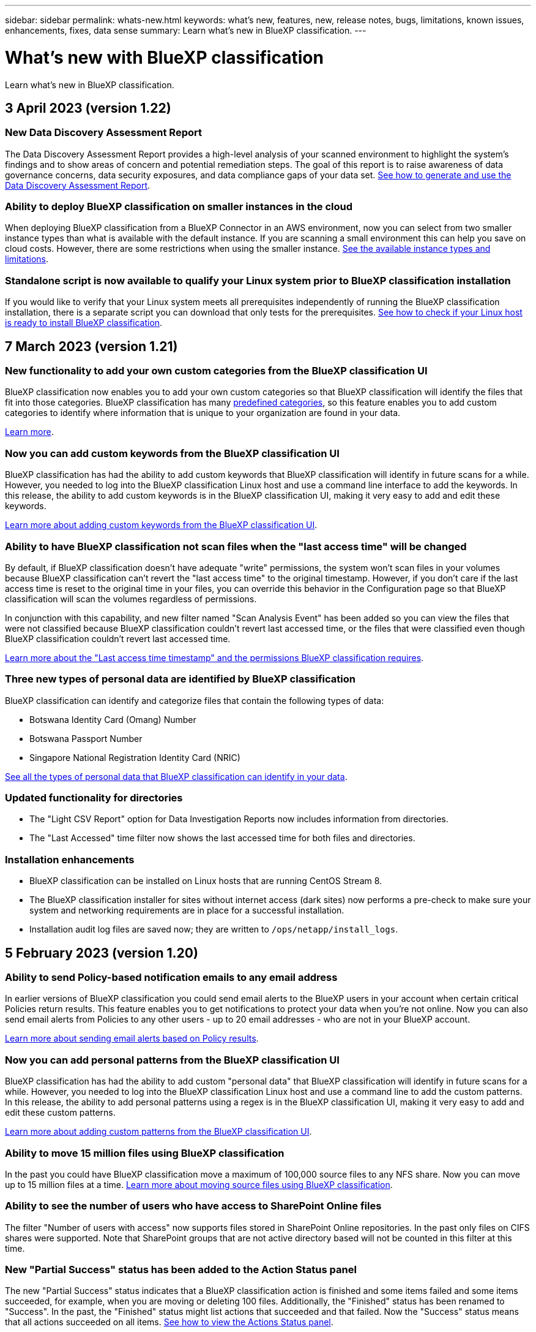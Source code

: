 ---
sidebar: sidebar
permalink: whats-new.html
keywords: what's new, features, new, release notes, bugs, limitations, known issues, enhancements, fixes, data sense
summary: Learn what's new in BlueXP classification.
---

= What's new with BlueXP classification
:hardbreaks:
:nofooter:
:icons: font
:linkattrs:
:imagesdir: ./media/

[.lead]
Learn what's new in BlueXP classification.

// tag::whats-new[]
== 3 April 2023 (version 1.22)

=== New Data Discovery Assessment Report

The Data Discovery Assessment Report provides a high-level analysis of your scanned environment to highlight the system's findings and to show areas of concern and potential remediation steps. The goal of this report is to raise awareness of data governance concerns, data security exposures, and data compliance gaps of your data set. https://docs.netapp.com/us-en/cloud-manager-data-sense/task-controlling-governance-data.html#data-discovery-assessment-report[See how to generate and use the Data Discovery Assessment Report].

//=== BlueXP classification can be configured as an FPolicy Collector to receive FPolicy events from ONTAP systems
//
//You can enable file access audit logs to be collected on your BlueXP classification system for file access events on volumes in your working environments. BlueXP classification can capture the following types of FPolicy events and the users who performed the actions on your files: Create, Read, Write, Delete, Rename, Change owner/permissions, and Change SACL/DACL. https://docs.netapp.com/us-en/cloud-manager-data-sense/task-manage-file-access-events.html[See how to monitor and manage file access events].

=== Ability to deploy BlueXP classification on smaller instances in the cloud

When deploying BlueXP classification from a BlueXP Connector in an AWS environment, now you can select from two smaller instance types than what is available with the default instance. If you are scanning a small environment this can help you save on cloud costs. However, there are some restrictions when using the smaller instance. https://docs.netapp.com/us-en/cloud-manager-data-sense/concept-cloud-compliance.html#using-a-smaller-instance-type[See the available instance types and limitations].

=== Standalone script is now available to qualify your Linux system prior to BlueXP classification installation

If you would like to verify that your Linux system meets all prerequisites independently of running the BlueXP classification installation, there is a separate script you can download that only tests for the prerequisites. https://docs.netapp.com/us-en/cloud-manager-data-sense/task-test-linux-system.html[See how to check if your Linux host is ready to install BlueXP classification].

//=== Data Sense BYOL licenses are now supported in dark sites
//
//Now you can upload your Data Sense BYOL license into the BlueXP digital wallet in a dark site so that you are notified when your license is getting low. https://docs.netapp.com/us-en/cloud-manager-data-sense/task-licensing-datasense.html#obtain-your-bluexp-classification-license-file[See how to obtain and upload your Data Sense BYOL license].

== 7 March 2023 (version 1.21)

=== New functionality to add your own custom categories from the BlueXP classification UI

BlueXP classification now enables you to add your own custom categories so that BlueXP classification will identify the files that fit into those categories. BlueXP classification has many https://docs.netapp.com/us-en/cloud-manager-data-sense/reference-private-data-categories.html#types-of-categories[predefined categories], so this feature enables you to add custom categories to identify where information that is unique to your organization are found in your data.

https://docs.netapp.com/us-en/cloud-manager-data-sense/task-managing-data-fusion.html#add-custom-categories[Learn more^].

=== Now you can add custom keywords from the BlueXP classification UI

BlueXP classification has had the ability to add custom keywords that BlueXP classification will identify in future scans for a while. However, you needed to log into the BlueXP classification Linux host and use a command line interface to add the keywords. In this release, the ability to add custom keywords is in the BlueXP classification UI, making it very easy to add and edit these keywords.

https://docs.netapp.com/us-en/cloud-manager-data-sense/task-managing-data-fusion.html#add-custom-keywords-from-a-list-of-words[Learn more about adding custom keywords from the BlueXP classification UI^].

=== Ability to have BlueXP classification *not* scan files when the "last access time" will be changed

By default, if BlueXP classification doesn't have adequate "write" permissions, the system won't scan files in your volumes because BlueXP classification can't revert the "last access time" to the original timestamp. However, if you don't care if the last access time is reset to the original time in your files, you can override this behavior in the Configuration page so that BlueXP classification will scan the volumes regardless of permissions.

In conjunction with this capability, and new filter named "Scan Analysis Event" has been added so you can view the files that were not classified because BlueXP classification couldn't revert last accessed time, or the files that were classified even though BlueXP classification couldn't revert last accessed time.

https://docs.netapp.com/us-en/cloud-manager-data-sense/reference-collected-metadata.html#last-access-time-timestamp[Learn more about the "Last access time timestamp" and the permissions BlueXP classification requires].

=== Three new types of personal data are identified by BlueXP classification

BlueXP classification can identify and categorize files that contain the following types of data:

* Botswana Identity Card (Omang) Number
* Botswana Passport Number
* Singapore National Registration Identity Card (NRIC)

https://docs.netapp.com/us-en/cloud-manager-data-sense/reference-private-data-categories.html#types-of-personal-data[See all the types of personal data that BlueXP classification can identify in your data].

=== Updated functionality for directories

* The "Light CSV Report" option for Data Investigation Reports now includes information from directories.
* The "Last Accessed" time filter now shows the last accessed time for both files and directories.

=== Installation enhancements

* BlueXP classification can be installed on Linux hosts that are running CentOS Stream 8.
* The BlueXP classification installer for sites without internet access (dark sites) now performs a pre-check to make sure your system and networking requirements are in place for a successful installation.
* Installation audit log files are saved now; they are written to `/ops/netapp/install_logs`.

== 5 February 2023 (version 1.20)

=== Ability to send Policy-based notification emails to any email address

In earlier versions of BlueXP classification you could send email alerts to the BlueXP users in your account when certain critical Policies return results. This feature enables you to get notifications to protect your data when you're not online. Now you can also send email alerts from Policies to any other users - up to 20 email addresses - who are not in your BlueXP account. 

https://docs.netapp.com/us-en/cloud-manager-data-sense/task-using-policies.html#sending-email-alerts-when-non-compliant-data-is-found[Learn more about sending email alerts based on Policy results].

=== Now you can add personal patterns from the BlueXP classification UI

BlueXP classification has had the ability to add custom "personal data" that BlueXP classification will identify in future scans for a while. However, you needed to log into the BlueXP classification Linux host and use a command line to add the custom patterns. In this release, the ability to add personal patterns using a regex is in the BlueXP classification UI, making it very easy to add and edit these custom patterns.

https://docs.netapp.com/us-en/cloud-manager-data-sense/task-managing-data-fusion.html#add-custom-personal-data-identifiers-using-a-regex[Learn more about adding custom patterns from the BlueXP classification UI^].

=== Ability to move 15 million files using BlueXP classification

In the past you could have BlueXP classification move a maximum of 100,000 source files to any NFS share. Now you can move up to 15 million files at a time. https://docs.netapp.com/us-en/cloud-manager-data-sense/task-managing-highlights.html#moving-source-files-to-an-nfs-share[Learn more about moving source files using BlueXP classification].

=== Ability to see the number of users who have access to SharePoint Online files

The filter "Number of users with access" now supports files stored in SharePoint Online repositories. In the past only files on CIFS shares were supported. Note that SharePoint groups that are not active directory based will not be counted in this filter at this time.

=== New "Partial Success" status has been added to the Action Status panel

The new "Partial Success" status indicates that a BlueXP classification action is finished and some items failed and some items succeeded, for example, when you are moving or deleting 100 files. Additionally, the "Finished" status has been renamed to "Success". In the past, the "Finished" status might list actions that succeeded and that failed. Now the "Success" status means that all actions succeeded on all items. https://docs.netapp.com/us-en/cloud-manager-data-sense/task-view-compliance-actions.html[See how to view the Actions Status panel].
// end::whats-new[]

== 9 January 2023 (version 1.19)

=== Ability to view a chart of files that contain sensitive data and that are overly permissive

The Governance dashboard has added a new _Sensitive Data and Wide Permissions_ area that provides a heatmap of files that contain sensitive data (including both sensitive and sensitive personal data) and that are overly permissive. This can help you to see where you may have some risks with sensitive data. https://docs.netapp.com/us-en/cloud-manager-data-sense/task-controlling-governance-data.html#data-listed-by-sensitivity-and-wide-permissions[Learn more].

=== Three new filters are available in the Data Investigation page

New filters are available to refine the results that display in the Data Investigation page:

* The "Number of users with access" filter shows which files and folders are open to a certain number of users. You can choose a number range to refine the results - for example, to see which files are accessible by 51-100 users.
* The "Created Time", "Discovered Time", "Last Modified", and "Last Accessed" filters now allow you to create a custom date range instead of just selecting a pre-defined range of days. For example, you can look for files with a "Created Time" "older than 6 months", or with a "Last Modified" date within the "last 10 days".
* The "File Path" filter now enables you to specify paths that you want to exclude from the filtered query results. If you enter paths to both include and exclude certain data, BlueXP classification finds all files in the included paths first, then it removes files from excluded paths, and then it displays the results.

https://docs.netapp.com/us-en/cloud-manager-data-sense/task-investigate-data.html#filtering-data-in-the-data-investigation-page[See the list of all the filters you can use to investigate your data].

=== BlueXP classification can identify the Japanese Individual Number

BlueXP classification can identify and categorize files that contain the Japanese Individual Number (also known as My Number). This includes both the Personal and Corporate My Number. https://docs.netapp.com/us-en/cloud-manager-data-sense/reference-private-data-categories.html#types-of-personal-data[See all the types of personal data that BlueXP classification can identify in your data].

== 11 December 2022 (version 1.18)

=== On-premises installation enhancements

The following enhancements have been added for the on-prem Data Sense installation:

* Some additional prerequisites are now checked before the installation will start on an on-premises host. This helps to make sure your host system is 100% ready to have Data Sense software installed:
** test for sufficient space on `/var/lib/docker`, `/tmp`, and `/opt`
** test for the relevant permissions on all required folders
* In the Configuration page, the Working Environments section now displays the _Working Environment ID_ and the _Scanner Group_ name. You'll need to know the Working Environment ID if you plan to use multiple Data Sense hosts to provide additional processing power to scan your data sources.
* Also in the Configuration page, a new section shows the Scanner Groups you have set up, and the scanner nodes that are in each group.

https://docs.netapp.com/us-en/cloud-manager-data-sense/task-deploy-compliance-onprem.html[Learn more about installing Data Sense on a single host server and on multiple hosts]. 

== 13 November 2022 (version 1.17)

=== Support for scanning SharePoint On-Premises accounts

Data Sense now can scan both SharePoint Online accounts and SharePoint On-Premises accounts (SharePoint Server). If you need to install SharePoint on your own servers, or in sites without internet access, now you can have Data Sense scan the user files in those accounts. https://docs.netapp.com/us-en/cloud-manager-data-sense/task-scanning-sharepoint.html#adding-a-sharepoint-on-premise-account[Learn more^].

=== Ability to rescan multiple directories (folders or shares) 

Now you can rescan multiple directories (folders or shares) immediately so that changes are reflected in the system. This allows you to prioritize rescanning of certain data before other data. https://docs.netapp.com/us-en/cloud-manager-data-sense/task-managing-repo-scanning.html#rescanning-data-for-an-existing-repository[See how to rescan a directory^].

=== Ability to add additional on-premises "scanner" nodes to scan specific data sources

If you have installed Data Sense in an on-premises location, and you find that you need more scanning processing power to scan certain data sources, you can add more "scanner" nodes and assign them to scan those data sources. You can add the scanner nodes immediately after installing the manager node, or you can add a scanner node later.

If necessary, the scanner nodes can be installed on host systems that are physically closer to the data sources that you are scanning. The closer the scanner node is to the data, the better, because it reduces network latency as much as possible while scanning data. https://docs.netapp.com/us-en/cloud-manager-data-sense/task-deploy-compliance-onprem.html#add-scanner-nodes-to-an-existing-deployment[See how to install scanner nodes to scan additional data sources^].

=== On-premises installers now perform a pre-check before starting the installation

When installing Data Sense on a Linux system, the installer checks whether the system meets all the necessary requirements (CPU, RAM, capacity, networking, etc.) before starting the actual installation. This helps catch issues *before* you spend time on the installation.

== 6 September 2022 (version 1.16)

=== Ability to rescan a repository immediately to reflect changes in files

If you need to rescan a particular repository immediately so that changes are reflected in the system, you can select the repository and rescan it. This allows you to prioritize rescanning of certain data before other data. https://docs.netapp.com/us-en/cloud-manager-data-sense/task-managing-repo-scanning.html#rescanning-data-for-an-existing-repository[See how to rescan a directory^].

=== New filter for the status of Data Sense scanning in the Data Investigation page

The “Analysis Status” filter enables you to list the files that are in a specific stage of Data Sense scanning. You can select an option to show the list of files that are *Pending First Scan*, *Completed* being scanned, *Pending Rescan*, or that have *Failed* to be scanned.

https://docs.netapp.com/us-en/cloud-manager-data-sense/task-controlling-private-data.html#filtering-data-in-the-data-investigation-page[See the list of all the filters you can use to investigate your data^].

=== Data Subjects are now considered part of "personal data" found in scans

Data Sense now recognizes Data Subjects as part of the Personal Results that appear in the Compliance Dashboard. Additionally, when performing a search in the Investigation page, you can select "Data Subjects" under "Personal Data" to view only files that contain data subjects.

=== Data Sense breadcrumb files are now considered part of "Categories" found in scans

Data Sense now recognizes breadcrumb files as part of the Categories that appear in the Compliance Dashboard. These are files Data Sense creates when moving files from the source location to an NFS share. https://docs.netapp.com/us-en/cloud-manager-data-sense/task-managing-highlights.html#moving-source-files-to-an-nfs-share[Learn more about how breadcrumb files are created^].

Additionally, when performing a search in the Investigation page, you can select "Data Sense Breadcrumbs" under "Category" to view only Data Sense breadcrumb files.

== 7 August 2022 (version 1.15)

=== Five new types of personal data from New Zealand are identified by Data Sense

Data Sense can identify and categorize files that contain the following types of data:

* New Zealand Bank Account Number
* New Zealand Driver's License Number
* New Zealand IRD Number (Tax ID)
* New Zealand NHI (National Health Index) Number
* New Zealand Passport Number

link:reference-private-data-categories.html#types-of-personal-data[See all the types of personal data that Data Sense can identify in your data].

=== Ability to add a breadcrumb file to indicate why a file was moved

When you use the Data Sense feature to move source files to an NFS share, now you can leave a breadcrumb file in the location of the moved file. A breadcrumb file helps your users understand why a file was moved from its original location. For each moved file, the system creates a breadcrumb file in the source location named `<filename>-breadcrumb-<date>.txt` to show the location where the file was moved and the user who moved the file. https://docs.netapp.com/us-en/cloud-manager-data-sense/task-managing-highlights.html#moving-source-files-to-an-nfs-share[Learn more^].

=== Personal data and Sensitive Personal data found in your Directories are shown in Investigation results

The Data Investigation page now shows results for Personal data and Sensitive Personal data found within your directories (folders and shares). https://docs.netapp.com/us-en/cloud-manager-data-sense/task-controlling-private-data.html#viewing-files-that-contain-personal-data[See an example here^].

=== View the status of how many volumes, buckets, etc. have been successfully classified

When viewing the individual repositories that Data Sense is scanning (volumes, buckets, etc.), now you can see how many have been "Mapped", and how many have been "Classified". Classification takes longer as the full AI identification is being performed on all data. https://docs.netapp.com/us-en/cloud-manager-data-sense/task-managing-repo-scanning.html#viewing-the-scan-status-for-your-repositories[See how to view this information^].

=== Now you can add custom patterns that Data Sense will identify in your data

There are two ways that you can add custom "personal data" that Data Sense will identify in future scans. This allows you to see the full picture about where potentially sensitive data resides in all your organizations' files.

* You can add custom keywords from a text file.
* You can add a personal pattern using a regular expression (regex).

These keywords and patterns are added to the existing predefined patterns that Data Sense already uses, and the results will be visible under the Personal patterns section. https://docs.netapp.com/us-en/cloud-manager-data-sense/task-managing-data-fusion.html[Learn more^].

== 6 July 2022 (version 1.14)

=== Now you can view the users and groups who have access to your directories

In the past you could view the types of open permissions granted on individual files. Now you can view a list of all users or groups who have access to directories (folders and file shares), and the types of permissions they have. https://docs.netapp.com/us-en/cloud-manager-data-sense/task-controlling-private-data.html#viewing-permissions-for-files-and-directories[See how to view the users and groups that have access to your folders and file shares].

=== You can "pause" scanning a repository to temporarily stop scanning certain content

Pausing scanning means that Data Sense won't perform future scanning on any additions or changes to a volume or bucket, but that all the current results will still be available in the system. https://docs.netapp.com/us-en/cloud-manager-data-sense/task-managing-repo-scanning.html#pausing-and-resuming-scanning-for-a-repository[See how to pause and resume scanning].

=== US driver's license data from three additional states can be identified by Data Sense

Data Sense can identify and categorize files that contain driver's license data from Indiana, New York, and Texas. link:reference-private-data-categories.html#types-of-personal-data[See all the types of personal data that Data Sense can identify in your data].

=== Policies now return directories that match the search criteria

In the past when you created a custom Policy, the results showed the files that matched the search criteria. Now the results also show the directories (folders and file shares) that match the query. https://docs.netapp.com/us-en/cloud-manager-data-sense/task-org-private-data.html#creating-custom-policies[Learn more about creating policies].

=== Data Sense can move up to 100,000 files at a time now

If you plan to use Data Sense to move files from a scanned data source to an NFS share, the maximum number of files has been increased to 100,000 files. https://docs.netapp.com/us-en/cloud-manager-data-sense/task-managing-highlights.html#moving-source-files-to-an-nfs-share[See how to move files using Data Sense].

== 12 June 2022 (version 1.13.1)

=== Now you can download the results from the Data Investigation page as a .JSON report

After you have filtered the data in the Data Investigation page, now you can save the data as a report in a .JSON file that you can export to an NFS Share, in addition to saving the data to a .CSV file on your local system. Make sure Data Sense has the correct permissions for export access. https://docs.netapp.com/us-en/cloud-manager-data-sense/task-generating-compliance-reports.html#data-investigation-report[See how to create reports from the Data Investigation page].

=== Ability to uninstall Data Sense from the Data Sense UI

You can uninstall Data Sense to permanently remove the software from the host, and in the case of a cloud deployment, delete the virtual machine / instance on which Data Sense was deployed. Deleting the instance permanently deletes all the indexed information Data Sense has scanned. https://docs.netapp.com/us-en/cloud-manager-data-sense/task-uninstall-data-sense.html[See how].

=== Audit logging is now available to track the history of actions that Data Sense has performed

The audit log tracks the management activities that Data Sense has performed on files from all the working environments and data sources that Data Sense is scanning. The activities could be user generated (delete a file, create a policy, etc.) or policy generated (automatically add labels to files, automatically delete files, etc.).

https://docs.netapp.com/us-en/cloud-manager-data-sense/task-audit-data-sense-actions.html[See more details about the audit log].

=== New Filter for number of sensitive identifiers in the Data Investigation page

The “Number of identifiers” filter enables you to list the files that have a certain number of sensitive identifiers - including both personal data and sensitive personal data. You can select a range like 1-10 or 501-1000 to view only the files that contain that number of sensitive identifiers.

https://docs.netapp.com/us-en/cloud-manager-data-sense/task-controlling-private-data.html#filtering-data-in-the-data-investigation-page[See the list of all the filters you can use to investigate your data].

=== Now you can edit existing policies that you created

If you need to make a change to a custom policy that you created in the past, now you can edit the policy instead of creating a new policy. https://docs.netapp.com/us-en/cloud-manager-data-sense/task-org-private-data.html#editing-policies[See how to edit a policy].

== 11 May 2022 (version 1.12.1)

=== Support added for scanning data in Google Drive accounts

Now you can add your Google Drive accounts to Data Sense in order to scan the documents and files from those Google Drive accounts. https://docs.netapp.com/us-en/cloud-manager-data-sense/task-scanning-google-drive.html[See how to scan your Google Drive accounts].

Data Sense can identify Personal Identifiable Information (PII) within the following Google file types from the Google Docs suite -- Docs, Sheets, and Slides -- in addition to the https://docs.netapp.com/us-en/cloud-manager-data-sense/reference-private-data-categories.html#types-of-files[existing file types].

=== Directory level view added to the Data Investigation page

In addition to viewing and filtering data from all your files and databases, now you can view and filter data based on all the data within folders and shares in the Data Investigation page. Directories will be indexed for scanned CIFS and NFS shares, and for OneDrive, SharePoint, and Google Drive folders. So now you can view permissions and manage your data on the directory level. https://docs.netapp.com/us-en/cloud-manager-data-sense/task-controlling-private-data.html#filtering-data-in-the-data-investigation-page[See how to select the Directories view of your scanned data].

=== Expand groups to show the users/members that have permissions to access a file

As part the Data Sense permissions capabilities, now you can view the list of users and groups that have access to a file. Each group can be expanded to show the list of users in the group. https://docs.netapp.com/us-en/cloud-manager-data-sense/task-controlling-private-data.html#viewing-permissions-for-files[See how to view users and groups who have read and/or write permissions to your files].

=== Two new Filters have been added to the Data Investigation page

* The “Directory type” filter enables you to refine your data to see folders or shares only. The results will be shown in the new *Directories* tab.
* The "User / Group Permissions" filter enables you to list the files, folders, and shares that a specific user or a group has read and/or write permissions to. You can select multiple users and/or group names - or enter a partial name.

https://docs.netapp.com/us-en/cloud-manager-data-sense/task-controlling-private-data.html#filtering-data-in-the-data-investigation-page[See the list of all the filters you can use to investigate your data].

== 5 April 2022 (version 1.11.1)

=== Four new types of Australian personal data can be identified by Data Sense

Data Sense can identify and categorize files that contain the Australian TFN (Tax File Number), Australian Driver's License Number, Australian Medicare Number, and Australian Passport Number. link:reference-private-data-categories.html#types-of-personal-data[See all the types of personal data that Data Sense can identify in your data].

=== Global Active Directory server can be an LDAP server now

The global Active Directory server you integrate with Data Sense can be an LDAP Server now in addition to the previously supported DNS Server. link:task-add-active-directory-datasense.html[Go here for details].
